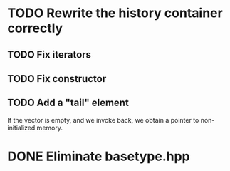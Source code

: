 * TODO Rewrite the history container correctly 
** TODO Fix iterators
** TODO Fix constructor
** TODO Add a "tail" element
   If the vector is empty, and we invoke back, we obtain a pointer to
   non-initialized memory.

* DONE Eliminate basetype.hpp
  CLOSED: [2019-03-06 mer. 11:13]


